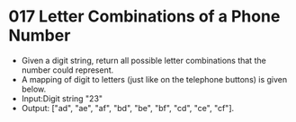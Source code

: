 * 017 Letter Combinations of a Phone Number
  + Given a digit string, return all possible letter combinations that the number
    could represent.
  + A mapping of digit to letters (just like on the telephone buttons) is given
    below.
  + Input:Digit string "23"
  + Output: ["ad", "ae", "af", "bd", "be", "bf", "cd", "ce", "cf"].
